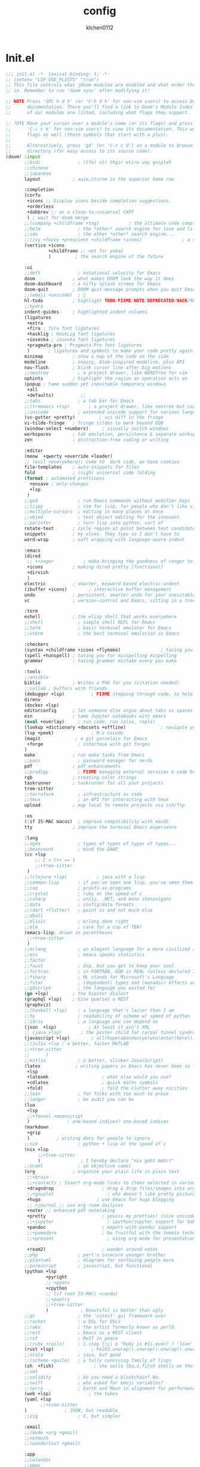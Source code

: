 #+TITLE: config
#+AUTHOR: klchen0112
#+EMAIL: klchen0112@gmail.com
#+startup: fold
* Init.el
#+begin_src emacs-lisp :tangle init.el
;;; init.el -*- lexical-binding: t; -*-
;; (setenv "LSP_USE_PLISTS" "true")
;; This file controls what jDoom modules are enabled and what order they load
;; in. Remember to run 'doom sync' after modifying it!

;; NOTE Press 'SPC h d h' (or 'C-h d h' for non-vim users) to access Doom's
;;      documentation. There you'll find a link to Doom's Module Index where all
;;      of our modules are listed, including what flags they support.

;; ?OTE Move your cursor over a module's name (or its flags) and press 'K' (or
;;      'C-c c k' for non-vim users) to view its documentation. This works on
;;      flags as well (those symbols that start with a plus).
;;
;;      Alternatively, press 'gd' (or 'C-c c d') on a module to browse its
;;      directory (for easy access to its source code).
(doom! :input
       ;;bidi              ; (tfel ot) thgir etirw uoy gnipleh
       ;;chinese
       ;;japanese
       layout            ; auie,ctsrnm is the superior home row

       :completion
       (corfu
        +icons ;; Display icons beside completion suggestions.
        +orderless
        +dabbrev ;; as a close-to-universal CAPF
        ) ; wait for doom merge
       ;;(company +childframe +tng)           ; the ultimate code completion backend
       ;;helm              ; the *other* search engine for love and life
       ;;ido               ; the other *other* search engine...
       ;;(ivy +fuzzy +prescient +childframe +icons)               ; a search engine for love and life
       (vertico +icons
                +childframe ;; not for yabai
                )         ; the search engine of the future

       :ui
       ;;deft              ; notational velocity for Emacs
       doom              ; what makes DOOM look the way it does
       doom-dashboard    ; a nifty splash screen for Emacs
       doom-quit         ; DOOM quit-message prompts when you quit Emacs
       ;;(emoji +unicode)  ; 🙂
       hl-todo           ; highlight TODO/FIXME/NOTE/DEPRECATED/HACK/REVIEW
       ;;hydra
       indent-guides     ; highlighted indent columns
       (ligatures
        +extra
        +fira ; fira font ligatures
        +hasklig ; HaskLig font ligatures
        +iosevka ; iosevka font ligatures
        +pragmata-pro ; Pragmata-Pro font ligatures
        )       ; ligatures and symbols to make your code pretty again
       minimap           ; show a map of the code on the side
       modeline          ; snazzy, Atom-inspired modeline, plus API
       nav-flash         ; blink cursor line after big motions
       ;;neotree           ; a project drawer, like NERDTree for vim
       ophints           ; highlight the region an operation acts on
       (popup ; tame sudden yet inevitable temporary windows
        +all
        +defaults)          ;;
       ;;tabs              ; a tab bar for Emacs
       ;;(treemacs +lsp)       ; a project drawer, like neotree but cooler
       ;;unicode           ; extended unicode support for various language
       (vc-gutter +pretty)         ; vcs diff in the fringe
       vi-tilde-fringe   ; fringe tildes to mark beyond EOB
       (window-select +numbers)     ; visually switch windows
       workspaces        ; tab emulation, persistence & separate workspaces
       zen               ; distraction-free coding or writing

       :editor
       (meow  +qwerty +override +leader)
       ;; (evil +everywhere); come to  dark side, we have cookies
       file-templates    ; auto-snippets for files
       fold              ; (nigh) universal code folding
       (format ; automated prettiness
         +onsave ; only-changes
         +lsp
        )
       ;;god               ; run Emacs commands without modifier keys
       ;;lispy             ; vim for lisp, for people who don't like vim
       ;;multiple-cursors  ; editing in many places at once
       ;;objed             ; text object editing for the innocent
       ;;parinfer          ; turn lisp into python, sort of
       rotate-text       ; cycle region at point between text candidates
       snippets          ; my elves. They type so I don't have to
       word-wrap         ; soft wrapping with language-aware indent

       :emacs
       (dired
        ;; +ranger           ; make bringing the goodness of ranger to dired
        +icons           ; making dired pretty [functional]
        +dirvish
        )
       electric          ; smarter, keyword-based electric-indent
       (ibuffer +icons)        ; interactive buffer management
       undo              ; persistent, smarter undo for your inevitable mistakes
       vc                ; version-control and Emacs, sitting in a tree

       :term
       eshell            ; the elisp shell that works everywhere
       ;;shell             ; simple shell REPL for Emacs
       ;;term              ; basic terminal emulator for Emacs
       ;;vterm             ; the best terminal emulation in Emacs

       :checkers
       (syntax +childframe +icons +flymake)               ; tasing you for every semicolon you forget
       (spell +hunspell) ; tasing you for misspelling mispelling
       grammar           ; tasing grammar mistake every you make

       :tools
       ;;ansible
       biblio            ; Writes a PhD for you (citation needed)
       ;;collab ; buffers with friends
       (debugger +lsp)          ; FIXME stepping through code, to help you add bugs
       direnv
       (docker +lsp)
       editorconfig      ; let someone else argue about tabs vs spaces
       ein               ; tame Jupyter notebooks with emacs
       (eval +overlay)     ; run code, run (also, repls)
       (lookup +dictionary +docsets +offline)             ; navigate your code and its documentation
       (lsp +peek)              ; M-x vscode
       (magit             ; a git porcelain for Emacs
        +forge             ; interface with git forges
       )
       make              ; run make tasks from Emacs
       ;;pass              ; password manager for nerds
       pdf               ; pdf enhancements
       ;;prodigy           ; FIXME managing external services & code builders
       rgb               ; creating color strings
       taskrunner        ; taskrunner for all your projects
       tree-sitter
       ;;terraform         ; infrastructure as code
       ;;tmux              ; an API for interacting with tmux
       upload            ; map local to remote projects via ssh/ftp

       :os
       (:if IS-MAC macos)  ; improve compatibility with macOS
       tty               ; improve the terminal Emacs experience

       :lang
       ;;agda              ; types of types of types of types...
       ;;beancount         ; mind the GAAP
       (cc +lsp
           ;; C > C++ == 1
           ;;+tree-sitter
        )
       ;;(clojure +lsp)           ; java with a lisp
       ;;common-lisp       ; if you've seen one lisp, you've seen them all
       ;;coq               ; proofs-as-programs
       ;;crystal           ; ruby at the speed of c
       ;;csharp            ; unity, .NET, and mono shenanigans
       ;;data              ; config/data formats
       ;;(dart +flutter)   ; paint ui and not much else
       ;;dhall
       ;;elixir            ; erlang done right
       ;;elm               ; care for a cup of TEA?
       (emacs-lisp; drown in parentheses
        ;;+tree-sitter
        )
       ;;erlang            ; an elegant language for a more civilized age
       ;;ess               ; emacs speaks statistics
       ;;factor
       ;;faust             ; dsp, but you get to keep your soul
       ;;fortran           ; in FORTRAN, GOD is REAL (unless declared INTEGER)
       ;;fsharp            ; ML stands for Microsoft's Language
       ;;fstar             ; (dependent) types and (monadic) effects and Z3
       ;;gdscript          ; the language you waited for
       (go +lsp)         ; the hipster dialect
       (graphql +lsp)    ; Give queries a REST
       (graphviz)
       ;;(haskell +lsp)    ; a language that's lazier than I am
       ;;hy                ; readability of scheme w/ speed of python
       ;;idris             ; a language you can depend on
       (json  +lsp)            ; At least it ain't XML
       ;; (java +lsp)       ; the poster child for carpal tunnel syndrome
       (javascript +lsp)        ; all(hope(abandon(ye(who(enter(here))))))
       ;;(julia +lsp ; a better, faster MATLAB
       ;;+tree-sitter
       ;;      )
       ;;kotlin            ; a better, slicker Java(Script)
       (latex             ; writing papers in Emacs has never been so fun
        +lsp
        +latexmk                    ; what else would you use?
        +cdlatex                    ; quick maths symbols
        +fold)                      ; fold the clutter away nicities
       ;;lean              ; for folks with too much to prove
       ;;ledger            ; be audit you can be
       (lua
        +lsp
        ;;+fennel +moonscript
        )              ; one-based indices? one-based indices
       (markdown
        +grip
        )          ; writing docs for people to ignore
       ;;nim               ; python + lisp at the speed of c
       (nix +lsp
            ;;+tree-sitter
            )               ; I hereby declare "nix geht mehr!"
       ;;ocaml             ; an objective camel
       (org              ; organize your plain life in plain text
        ;;+brain
        ;;+contacts ; Insert org-mode links to items selected in various Mac apps.
        +dragndrop                  ; drag & drop files/images into org buffers
        ;;+gnuplot                    ; who doesn't like pretty pictures
        +hugo                     ; use Emacs for hugo blogging
        ;; +journal ;; use org roam dailyies
        +noter ;; enhanced pdf notetaking
        +pretty                     ; yessss my pretties! (nice unicode symbols)
        ;;+jupyter                    ; ipython/jupyter support for babel
        +pandoc                     ; export-with-pandoc support
        ;;+pomodoro                 ; be fruitful with the tomato technique
        ;;+present                    ; using org-mode for presentations

        +roam2)                     ; wander around notes
       ;;php               ; perl's insecure younger brother
       ;;plantuml          ; diagrams for confusing people more
       ;;purescript        ; javascript, but functional
       (python +lsp
               +pyright
               ;; +pyenv
               +cpython
               ;; (if (not IS-MAC) +conda)
               ;;+poetry
               ;;+tree-sitter
               )            ; beautiful is better than ugly
       ;;qt                ; the 'cutest' gui framework ever
       ;;racket            ; a DSL for DSLs
       ;;raku              ; the artist formerly known as perl6
       ;;rest              ; Emacs as a REST client
       ;;rst               ; ReST in peace
       ;;(ruby +rails)     ; 1.step {|i| p "Ruby is #{i.even? ? 'love' : 'life'}"}
       (rust +lsp)              ; Fe2O3.unwrap().unwrap().unwrap().unwrap()
       ;;scala             ; java, but good
       ;;(scheme +guile)   ; a fully conniving family of lisps
       (sh  +fish)               ; she sells {ba,z,fi}sh shells on the C xor
       ;;sml
       ;;solidity          ; do you need a blockchain? No.
       ;;swift             ; who asked for emoji variables?
       ;;terra             ; Earth and Moon in alignment for performance.
       (web +lsp)              ; the tubes
       (yaml +lsp
             ;;+tree-sitter
       )              ; JSON, but readable
       ;;zig               ; C, but simpler

       :email
       ;;(mu4e +org +gmail)
       ;;notmuch
       ;;(wanderlust +gmail)

       :app
       ;;calendar
       ;;emms
       ;;everywhere           ; *leave* Emacs!? You must be joking
       ;;irc               ; how neckbeards socialize
       (rss +org)        ; emacs as an RSS reader
       ;;twitter           ; twitter client https://twitter.com/vnought

       :config
       literate
       (default +bindings +smartparens))
#+end_src

#+RESULTS:

* packages.el

#+begin_src emacs-lisp :tangle packages.el
;; -*- no-byte-compile: t; -*-
;;; $DOOMDIR/packages.el
#+end_src
* config.el
#+begin_src emacs-lisp :tangle config.el
;;; $DOOMDIR/config.el -*- lexical-binding: t; -*-

;; Place your private configuration here! Remember, you do not need to run 'doom
;; sync' after modifying this file!
#+end_src
* Basic setting
** Simple Settings

#+begin_src emacs-lisp :tangle config.el
;; Some functionality uses this to identify you, e.g. GPG configuration, email
;; clients, file templates and snipets. It is optional.
(setq user-full-name "klchen0112"
      user-mail-address "klchen0112@gmail.com")

(setq delete-by-moving-to-trash t                      ; Delete files to trash
      window-combination-resize t                      ; take new window space from all other windows (not just current)
      x-stretch-cursor t)                              ; Stretch cursor to the glyph width

;; Simple Settings
(setq dired-dwim-target t
      history-length 1000
      create-lockfiles nil
      delete-by-moving-to-trash t                      ; Delete files to trash
      window-combination-resize t                      ; take new window space from all other windows (not just current)
      x-stretch-cursor t                              ; Stretch cursor to the glyph width
      )

(setq undo-limit 80000000                         ; Raise undo-limit to 80Mb
      auto-save-default t                         ; Nobody likes to loose work, I certainly don't
      truncate-string-ellipsis "…"                ; Unicode ellispis are nicer than "...", and also save /precious/ space
      password-cache-expiry nil                   ; I can trust my computers ... can't I?
      ;; scroll-preserve-screen-position 'always     ; Don't have `point' jump around
      scroll-preserve-screen-position 'always     ; Don't have `point' jump around
      word-wrap-by-category t                     ; Different languages live together happily
      scroll-margin 2)                            ; It's nice to maintain a little margin
(setq which-key-idle-delay 0.3) ;; I need the help, I really do

;; Drag text from emacs to other apps
(setq mouse-drag-and-drop-region-cross-program t
      mouse-drag-and-drop-region t)

(pixel-scroll-mode)
(pixel-scroll-precision-mode 1)

(setq org-directory "~/org"
      org-roam-directory "~/org"
      org-roam-file-extensions '("org"))
#+end_src

** exec path
#+begin_src emacs-lisp :tangle packages.el
(package! exec-path-from-shell)
#+end_src

#+begin_src emacs-lisp :tangle config.el
(use-package! exec-path-from-shell
  :config
  (setq exec-path-from-shell-check-startup-files nil)
  (exec-path-from-shell-initialize)
)
(setq shell-file-name (executable-find "bash"))

(setq-default explicit-shell-file-name (executable-find "fish"))
#+end_src

** Global mode


#+begin_src emacs-lisp :tangle config.el
;; (display-time-mode 1)                             ; Enable time in the mode-line

(global-subword-mode 1)                           ; Iterate through CamelCase words
(global-visual-line-mode 1)                       ; Wrap lines at window edge, not at 80th character: my screen is wide enough!

(scroll-bar-mode 1)
;;(+global-word-wrap-mode +1)



#+end_src
* start benchmark

#+begin_src emacs-lisp :tangle packages.el
;;(package! benchmark-init)
#+end_src
#+begin_src emacs-lisp :tangle init.el
;;(when init-file-debug
;;  (require 'benchmark-init)
;;  (add-hook 'doom-first-input-hook #'benchmark-init/deactivate))
#+end_src



* UI settings
** frame

#+begin_src emacs-lisp :tangle packages.el

#+end_src

#+begin_src emacs-lisp :tangle config.el
;; Framing Size
;; start the initial frame maximized
;; (add-hook 'window-setup-hook #'toggle-frame-maximized)
;;(add-hook 'window-setup-hook #'toggle-frame-fullscreen)

;; no title bar
(add-to-list 'default-frame-alist '(undecorated . t))
(add-to-list 'default-frame-alist '(drag-internal-border . 1))
(add-to-list 'default-frame-alist '(internal-border-width . 5))
;; no round corners
;; (add-to-list 'default-frame-alist '(undecorated-round . t))
#+end_src
** font
*** font config

#+begin_src emacs-lisp :tangle config.el
;; Doom exposes five (optional) variables for controlling fonts in Doom:
;;
;; - `doom-font' -- the primary font to use
;; - `doom-variable-pitch-font' -- a non-monospace font (where applicable)
;; - `doom-big-font' -- used for `doom-big-font-mode'; use this for
;;   presentations or streaming.
;; - `doom-unicode-font' -- for unicode glyphs
;; - `doom-serif-font' -- for the `fixed-pitch-serif' face
;;
;; See 'C-h v doom-font' for documentaion and more examples of what they
;; accept. For example:


;; If you or Emacs can't find your font, use 'M-x describe-font' to look them
;; up, `M-x eval-region' to execute elisp code, and 'M-x doom/reload-font' to
;; refresh your font settings. If Emacs still can't find your font, it likely
;; wasn't installed correctly. Font issues are rarely Doom issues!
;; DON'T use (`font-family-list'), it's unreliable on Linux
;; org mode table

;;(setq doom-font (font-spec :family "SF Mono"   :size 14)
;;      doom-variable-pitch-font (font-spec :family "TsangerJinKai02" :size 14)
;;      doom-symbol-font (font-spec :family "Symbola" :size 14)
;;      doom-serif-font (font-spec :family "IBM Plex Serif"  :size 17)
;;      )

(setq use-default-font-for-symbols nil)

(cond
  ((or IS-MAC IS-LINUX)
    (setq doom-font (if IS-MAC (font-spec :family "SF Mono"  :size 16) (font-spec :family "Iosevka" :size 16))
          ;; doom-big-font (font-spec :family "Iosevka"  :size 28)
          doom-variable-pitch-font (font-spec :family "CMU Typewriter Text"  :size 18)
          ;;doom-unicode-font (font-spec :family "FZSongKeBenXiuKai-R-GBK" :weight 'light :slant 'italic :size 21)
          doom-serif-font (font-spec :family "IBM Plex Serif"  :size 18))
    (add-hook!  'after-setting-font-hook
          ;; Emoji: 😄, 🤦, 🏴󠁧󠁢󠁳󠁣󠁴
          (set-fontset-font t 'symbol   (font-spec :family "Apple Color Emoji"  ))
          (set-fontset-font t 'symbol   (font-spec :family "Symbola"            ))
          (set-fontset-font t 'symbol   (font-spec :family "Noto Color Emoji"   ))
          (set-fontset-font t 'symbol   (font-spec :family "Liberation Mono"    ))
          (set-fontset-font t 'symbol   (font-spec :family "Noto Sans Symbols2" ))
          (set-fontset-font t 'symbol   (font-spec :family "Segoe UI Emoji"     ))
          (set-fontset-font t 'symbol   (font-spec :family "FreeSerif"          ))
          (set-fontset-font t 'symbol   (font-spec :family "Twitter Color Emoji"))
          ;; East Asia: 你好, 早晨, こんにちは, 안녕하세요
          (set-fontset-font t 'han      (font-spec :family "TsangerJinKai02"   ))
          (set-fontset-font t 'kana     (font-spec :family "TsangerJinKai02"   ))
          (set-fontset-font t 'hangul   (font-spec :family "TsangerJinKai02"   ))
          (set-fontset-font t 'cjk-misc (font-spec :family "Noto Serif CJK SC" ))
          ;; Cyrillic: Привет, Здравствуйте, Здраво, Здравейте
          (set-fontset-font t 'cyrillic (font-spec :family "Noto Serif"         ))
  ))
  ((IS-WINDOWS)
    (setq doom-font (font-spec :family "Cascadia Code"  :size 23)
        doom-big-font (font-spec :family "Cascadia Code"  :size 25)
        doom-variable-pitch-font (font-spec :family "Cascadia Code" :size 23)
        doom-unicode-font (font-spec :family "霞鹜文楷等宽" :weight 'light :size 23)
        doom-serif-font (font-spec :family "Cascadia Code"  :size 23)))
)

#+end_src
** theme

#+begin_src emacs-lisp :tangle packages.el
#+end_src

#+begin_src emacs-lisp :tangle config.el
;; There are two ways to load a theme. Both assume the theme is installed and
;; available. You can either set `doom-theme' or manually load a theme with the
;; `load-theme' function. This is the default:

(use-package! doom-themes
  :config
  ;;Global settings (defaults)
  (setq doom-themes-enable-bold t    ; if nil, bold is universally disabled
        doom-themes-enable-italic t ; if nil, italics is universally disabled
        doom-themes-padded-modeline t
        doom-themes-treemacs-enable-variable-pitch nil)
  ;;(doom-themes-treemacs-config)
  (doom-themes-org-config))

;; There are two ways to load a theme. Both assume the theme is installed and
;; available. You can either set `doom-theme' or manually load a theme with the
;; `load-theme' function. This is the default:
;; (setq doom-theme 'doom-one)
;; (setq doom-theme 'doom-dracula)
;; (setq doom-theme 'doom-solarized-light)
(setq doom-themes-dark '(doom-dracula doom-vibrant doom-city-lights doom-moonlight doom-horizon
                         doom-one doom-solarized-dark doom-palenight doom-spacegrey
                         doom-old-hope doom-oceanic-next doom-monokai-pro doom-material doom-henna
                         doom-ephemeral doom-zenburn doom-peacock doom-1337 doom-rose-pine doom-rose-pine-moon ))

(setq doom-themes-light '(doom-one-light doom-solarized-light  doom-opera-light doom-rose-pine-dawn))

(defun random-choice (items)
  "Random choice a list"
  (let* ((size (length items))
         (index (random size)))
    (nth index items)))

(defun my/apply-theme (appearance)
  "Load theme, taking current system APPEARANCE into consideration."
  (mapc #'disable-theme custom-enabled-themes)
  (pcase appearance
    ('light (load-theme (random-choice doom-themes-light) t))
    ('dark  (load-theme (random-choice doom-themes-dark) t))
    ))



(after! doom-themes
  (if IS-MAC (add-hook 'ns-system-appearance-change-functions #'my/apply-theme)
    (setq doom-theme 'doom-nano-light)))

;; This determines the style of line numbers in effect. If set to `nil', line
;; numbers are disabled. For relative line numbers, set this to `relative'.

(setq display-line-numbers-type 'relative)

#+end_src
** dashboard

#+begin_src emacs-lisp :tangle config.el
;; this code from https://randomgeekery.org/config/emacs/doom/

#+end_src
** global mode

#+begin_src emacs-lisp :tangle config.el
(setq menu-bar-mode t)
#+end_src
** alpha
#+begin_src emacs-lisp :tangle packages.el
(package! transwin)
#+end_src
#+begin_src emacs-lisp :tangle config.el
(use-package! transwin
  :config
  (setq transwin--current-alpha 80)
  (setq transwin-delta-alpha 5)
  (setq transwin-parameter-alpha 'alpha-background)
)
#+end_src
* Editor
** 分词
#+begin_src emacs-lisp :tangle packages.el
(if IS-MAC
  (package! emt :recipe (:host github :repo "roife/emt" :files ("*.el" "module/*" "module")) :pin "b7f46fae280dba3269e9110f3cb61d2dd4fa67cc")
)
#+end_src

#+begin_src emacs-lisp :tangle config.el
(if IS-MAC
    ((use-package! emt
       :config
       (setq emt-lib-path (concat doom-data-dir "EMT/libEMT.dylib"))
       )
     (add-hook 'after-init-hook #'emt-mode))
  )
#+end_src
** save

#+begin_src emacs-lisp :tangle config.el
(setq auto-save-default t)
#+end_src
** Directory/File

#+begin_src emacs-lisp :tangle packages.el
(package! dired-preview)
#+end_src


#+begin_src emacs-lisp :tangle config.el

(use-package! dired-preview
  :defer t
  :after dired
  :config
  ;; Default values for demo purposes
  (setq dired-preview-delay 0.7)
  (setq dired-preview-max-size (expt 2 20))
  (setq dired-preview-ignored-extensions-regexp
        (concat "\\."
                "\\(mkv\\|webm\\|mp4\\|mp3\\|ogg\\|m4a"
                "\\|gz\\|zst\\|tar\\|xz\\|rar\\|zip"
                "\\|iso\\|epub\\|pdf\\)"))

  ;; Enable `dired-preview-mode' in a given Dired buffer or do it
  ;; globally:
  (dired-preview-global-mode 1))
#+end_src
** 自动在中英文间添加空格
#+begin_src emacs-lisp :tangle packages.el
;; (package! pangu-spacing)
#+end_src

#+begin_src emacs-lisp :tangle no
;; (use-package! pangu-spacing
 ;; :config
 ;; (setq pangu-spacing-real-insert-separtor t)
;; )
#+end_src
** Tree siter
#+begin_src emacs-lisp tangle: packages.el
;; (package! treesit-auto
;;   :recipe (:host github
;;            :repo "renzmann/treesit-auto"
;;            :files ("*.el" "dist")
;;            :build (:not autoloads)
;;            :build (:not compile))
;;   :pin "016bd286a1ba4628f833a626f8b9d497882ecdf3")
;;(package! treesit-fold
;;  :recipe (:host github
;;           :repo "emacs-tree-sitter/treesit-fold"
;;           ))
#+end_src

#+begin_src emacs-lisp :tangle config.el
;; (use-package! treesit-auto
;;     :custom
;;   (treesit-auto-install 'prompt)
;;   :config
;;   (treesit-auto-add-to-auto-mode-alist 'all)
;;   (global-treesit-auto-mode)
;; )
;;(use-package! treesit-fold)
#+end_src
* Biblio
** init biblio

#+begin_src emacs-lisp :tangle config.el
(setq my/bib (concat "~/org/" "academic.bib"))
(setq my/notes (concat "~/org/" "references"))
(setq my/library-files "~/Documents/org-pdfs")
#+end_src

** citar
citar need vertico

#+begin_src emacs-lisp :tangle config.el
(use-package! citar
  :defer t
  :after org
  :config
  (setq citar-bibliography my/bib
        citar-notes-paths '("~/org/references/")
        )

  (setq
   org-cite-insert-processor 'citar
   org-cite-follow-processor 'citar
   org-cite-activate-processor 'citar

   citar-default-action 'citar-open-notes

   citar-at-point-function 'citar-dwim

   citar-file-note-org-include '(org-id org-roam-ref))
  (setq citar-templates
        '((main . "${author editor:30}     ${date year issued:4}     ${title:55}")
          (suffix . "  ${tags keywords:40}")
          (preview . "${author editor} ${title}, ${journal publisher container-title collection-title booktitle} ${volume} (${year issued date}).\n")
          (note .
                "${title}\n#+filetags: :references:
- bibliography ::
- tags :: ${tags}
- keywords :: ${keywords}
- previous work :: \n* Notes
:PROPERTIES:
:Custom_ID: ${=key=}
:URL: ${url}
:AUTHOR: ${author}
:NOTER_DOCUMENT: ${file}
:NOTER_PAGE:
:NOANKI: t
:END:"
                ))))

(use-package! citar-embark
  :config (citar-embark-mode)
)
#+end_src
** org roam bibtex

#+begin_src emacs-lisp :tangle packages.el
;; interact with org-roam and bibtex
(package! org-roam-bibtex)
#+end_src


#+begin_src emacs-lisp :tangle config.el
;; Org-Roam-Bibtex
(use-package! org-roam-bibtex
  :defer t
  :after org-roam
  :custom
  (orb-note-actions-interface 'default)
  :config
  (setq
  orb-preformat-keywords
  '("citekey" "title" "url" "file" "author-or-editor" "keywords")
  orb-insert-link-description 'title
  orb-roam-ref-format 'org-cite ;; using org ref version3
  orb-process-file-keyword t
  orb-attached-file-extensions '("pdf")
  org-cite-insert-processor 'citar
  org-cite-follow-processor 'citar
  org-cite-activate-processor 'citar
  citar-at-point-function 'embark-act
  citar-file-note-org-include '(org-id org-roam-ref)
  orb-insert-generic-candidates-format '("title" "author-or-editor" "keyword"))
  (add-to-list 'org-roam-capture-templates
              ;; bibliography note template
              '("r" "bibliography reference" plain
                (file  "~/org/templates/orb_template.org")
                :if-new
                (file+head "references/${citekey}.org" "#+title: ${title}\n#+filetags: :references:\n")
                :unnarrowed t))
  (add-to-list 'org-roam-capture-templates
              '("s" "short bibliography reference (no id)"
                entry "* ${title} [cite:@%^{citekey}]\n%?"
                :target (node "b93ffb0a-9383-4255-80ed-1142639fa458")
                :unnarrowed t
                :empty-lines-before 1
                :prepend t))
  )


#+end_src
* org mode
** async preview
#+begin_src emacs-lisp :tangle packages.el
;; (package! org :recipe
;;   (:host nil :repo "https://git.tecosaur.net/mirrors/org-mode.git" :remote "mirror" :fork
;;          (:host nil :repo "https://git.tecosaur.net/tec/org-mode.git" :branch "dev" :remote "tecosaur")
;;          :files
;;          (:defaults "etc")
;;          :build t :pre-build
;;          (with-temp-file "org-version.el"
;;            (require 'lisp-mnt)
;;            (let
;;                ((version
;;                  (with-temp-buffer
;;                    (insert-file-contents "lisp/org.el")
;;                    (lm-header "version")))
;;                 (git-version
;;                  (string-trim
;;                   (with-temp-buffer
;;                     (call-process "git" nil t nil "rev-parse" "--short" "HEAD")
;;                     (buffer-string)))))
;;              (insert
;;               (format "(defun org-release () \"The release version of Org.\" %S)\n" version)
;;               (format "(defun org-git-version () \"The truncate git commit hash of Org mode.\" %S)\n" git-version)
;;               "(provide 'org-version)\n"))))
;;   :pin nil)

;; (unpin! org)

#+end_src

#+begin_src emacs-lisp :tangle no
(use-package! org-latex-preview
  :after org
  :config
  (org-latex-preview-auto-mode)
  ;; Increase preview width
  (plist-put org-latex-preview-appearance-options
             :page-width 0.8)

  ;; Use dvisvgm to generate previews
  ;; You don't need this, it's the default:
  (setq org-latex-preview-process-default 'dvisvgm)

  ;; Turn on auto-mode, it's built into Org and much faster/more featured than
  ;; org-fragtog. (Remember to turn off/uninstall org-fragtog.)

  ;; Block C-n, C-p etc from opening up previews when using auto-mode
  (setq org-latex-preview-auto-ignored-commands '(next-line previous-line mwheel-scroll scroll-up-command scroll-down-command))

  ;; Enable consistent equation numbering
  (setq org-latex-preview-numbered t)

  ;; Bonus: Turn on live previews.  This shows you a live preview of a LaTeX
  ;; fragment and updates the preview in real-time as you edit it.
  ;; To preview only environments, set it to '(block edit-special) instead
  (setq org-latex-preview-live t)

  ;; More immediate live-previews -- the default delay is 1 second
  (setq org-latex-preview-live-debounce 0.25))
#+end_src
** 设置 org 常用设置

#+begin_src emacs-lisp :tangle config.el
;; If you use `org' and don't want your org files in the default location below,
;; change `org-directory'. It must be set before org loads!

(use-package! org
  :config
  (setq org-directory "~/org/")
  ;; pretty org files
  (setq org-auto-align-tags nil
        org-tags-column 0
        org-catch-invisible-edits 'show-and-error

        ;; Org styling, hide markup etc.
        org-hide-emphasis-markers t
        org-pretty-entities t

        )
  (setq org-ellipsis "...")
  (setq  org-adapt-indentation nil)
  (setq  org-hidden-keywords nil)
  (setq  org-hide-emphasis-markers t)
  (setq  org-hide-leading-stars nil)
  (setq  org-image-actual-width '(300))
  (setq  org-imenu-depth 1)
  (setq  org-pretty-entities t)
  (setq  org-startup-folded t)
  (setq org-startup-with-inline-images t)
  (setq org-hide-leading-stars t)
  (setq org-use-property-inheritance t)              ; it's convenient to have properties inherited
  (setq org-log-done 'time             )             ; having the time a item is done sounds convenient
  (setq org-export-in-background t)                  ; run export processes in external emacs process
  (setq org-catch-invisible-edits 'smart)            ; try not to accidently do weird stuff in invisible regions
  (setq org-export-with-sub-superscripts '{})        ; don't treat lone _ / ^ as sub/superscripts, require _{} / ^{}
  (setq org-special-ctrl-a/e t
        org-hide-leading-stars t) ;; When t, C-a will bring back the cursor to the beginning of the headline text, i.e. after the stars and after a possible TODO keyword.
  (setq org-src-tab-acts-natively t) ;; source block 缩进
  :custom-face
  (org-level-1 ((t (:height 1.15))))
  (org-level-2 ((t (:height 1.13))))
  (org-level-3 ((t (:height 1.11))))
  (org-level-4 ((t (:height 1.09))))
  (org-level-5 ((t (:height 1.07))))
  (org-level-6 ((t (:height 1.05))))
  (org-level-7 ((t (:height 1.03))))
  (org-level-8 ((t (:height 1.01))))
  (org-todo ((t (:inherit 'fixed-pitch))))
  (org-done ((t (:inherit 'fixed-pitch))))
  (org-ellipsis ((t (:inherit 'fixed-pitch))))
  (org-property-value ((t (:inherit 'fixed-pitch))))
  (org-special-keyword ((t (:inherit 'fixed-pitch))))
  )

#+end_src

** org-download
#+begin_src emacs-lisp :tangle config.el
;; config org download
(use-package! org-download
  :after org
  :defer t
  :config
  (setq org-download-method 'directory)
  (setq org-download-image-dir "~/Library/Mobile Documents/com~apple~CloudDocs/Documents/org-attach")
  (setq org-download-heading-lvl 'nil)
)
#+end_src
** org-agenda


#+begin_src emacs-lisp :tangle config.el
(use-package! org-agenda
  :after org
  :config

  (setq org-agenda-files '("~/org/pages/TODO.org"))
  ;; 时间前导0
  (setq org-agenda-time-leading-zero t)
  ;; 默认显示区间
  (setq org-agenda-span 7)
  ;; agenda view 默认从周一开始显示
  (setq org-agenda-start-on-weekday 1)
   ;; Agenda styling
   (setq org-agenda-tags-column 0
   org-agenda-block-separator ?─
   org-agenda-time-grid
   '((daily today require-timed)
     (800 1000 1200 1400 1600 1800 2000)
     " ┄┄┄┄┄ " "┄┄┄┄┄┄┄┄┄┄┄┄┄┄┄")
   org-agenda-current-time-string
   "⭠ now ─────────────────────────────────────────────────")
)
#+end_src
** org hugo

#+begin_src elisp :tangle config.el
(use-package! ox-hugo
  :after org
  :defer t
  :config
  (setq org-hugo-default-static-subdirectory-for-externals "img")
)
#+end_src
** org modern
#+begin_src emacs-lisp :tangle config.el
(use-package! org-modern
  :config
  (setq )

)
#+end_src
** org mermaid
#+begin_src emacs-lisp :tangle packages.el
(package! ob-mermaid)
#+end_src

#+begin_src emacs-lisp :tangle config.el
(setq ob-mermaid-cli-path (concat "/etc/profiles/per-user/" username "/bin/mmdc"))
(org-babel-do-load-languages
 'org-babel-load-languages
 '((mermaid . t)))
#+end_src

* org-roam

** org-roam settings

1. 设置org-roam templates 可以与 org-capture 混合使用
2. 自动创建笔记的创建时间和修改时间
3. 跨文件的引用，能够实现笔记的一处修改，处处修改
   - 实现效果不太好


#+begin_src emacs-lisp :tangle config.el


(use-package! org-roam
  :after org
  :commands (org-roam-buffer
             org-roam-setup
             org-roam-capture
             org-roam-node-find)
  ;;:bind (("C-c n r a" . org-id-get-create)
  ;;       ("C-c n r l" . org-roam-buffer-toggle)
  ;;       ("C-c n r f" . org-roam-node-find)
  ;;       ("C-c n r g" . org-roam-graph)
  ;;       ("C-c n r i" . org-roam-node-insert)
  ;;       ("C-c n r c" . org-roam-capture)
  ;;       ("C-c n r r" . org-roam-ref-find)
  ;;       ("C-c n r R" . org-roam-ref-add)
  ;;       ("C-c n r s" . org-roam-db-sync)
  ;;       ("C-c n r e" . org-roam-to-hugo-md)
  ;;       ;; Dailies
  ;;       ("C-c n r j" . org-roam-dailies-capture-today))
  :config
  (unless (file-exists-p org-roam-directory) (make-directory org-roam-directory t))
  (unless (file-exists-p org-roam-directory) (make-directory org-roam-dailies-directory t))
  ;; 自动创建org roam 文件夹
  (setq org-id-link-to-org-use-id t)
  (setq org-roam-completion-everywhere t)
  (setq org-roam-capture-templates
        '(("d" "default" plain "%?"
           :target
           (file+head "pages/${slug}.org" "#+title: ${title}\n- tags :: \n")
           :unnarrowed t)))
  (setq org-roam-dailies-capture-templates
        '(
          ("t" "tasks" entry "* TODO %?"
           :if-new (file+head+olp "%<%Y-%m-%d>.org" "#+title: %<%Y/%m/%d>\n#+filetags: :journal:\n" ("TODO Tasks :task:")))
          ("n" "notes" entry "* %?"
           :if-new (file+head+olp "%<%Y-%m-%d>.org" "#+title: %<%Y/%m/%d>\n#+filetags: :journal:\n" ("Notes :note:")))
          )
        )

  (setq org-roam-mode-sections
        (list #'org-roam-backlinks-section
              #'org-roam-reflinks-section
              #'org-roam-unlinked-references-section)
        )
  )


(use-package! org-roam-ui
  :after org-roam
  ;;         normally we'd recommend hooking orui after org-roam, but since org-roam does not have
  ;;         a hookable mode anymore, you're advised to pick something yourself
  ;;         if you don't care about startup time, use
  :commands org-roam-ui-open
  :config
  (setq org-roam-ui-sync-theme t
        org-roam-ui-follow t
        org-roam-ui-update-on-save t
        org-roam-ui-open-on-start nil))
#+end_src

** org roam timestamps

自动记录包含 org-id 的节点的修改时间
#+begin_src emacs-lisp :tangle packages.el
(package! org-roam-timestamps)
#+end_src

#+begin_src emacs-lisp :tangle config.el
;;自动创建笔记的创建时间和修改时间
(use-package! org-roam-timestamps
  :after org-roam
  :defer t
  :config
  (org-roam-timestamps-mode)
  (setq org-roam-timestamps-parent-file t))

#+end_src
** org transculsion

#+begin_src emacs-lisp :tangle packages.el
(package! org-transclusion)
#+end_src

#+begin_src emacs-lisp :tangle config.el
;;跨文件的引用，能够实现笔记的一处修改，处处修改。
(use-package! org-transclusion
  :after org-roam
  :defer t
  :commands org-transclusion-mode
  :init
  (map!
   :map global-map "<f12>" #'org-transclusion-add
   :leader
   :prefix "n"
   :desc "Org Transclusion Mode" "t" #'org-transclusion-mode))
#+end_src
** org-roam-enhance

1. use vulpea for auto add tag roam-agenda and add TODO file to org-todo
2. use org-transclusion for insert block for org
#+begin_src emacs-lisp :tangle packages.el
(package! vulpea)
(package! consult-org-roam)
(package! org-super-agenda)
;;TODO
;;(package! nursery
;;     :recipe (:host github :repo "chrisbarrett/nursery"))

#+end_src


#+begin_src emacs-lisp :tangle config.el
;; this code from https://github.com/brianmcgillion/doomd/blob/master/config.org
(use-package! vulpea
  :after org-roam
  :hook (org-roam-db-autosync-mode . vulpea-db-autosync-enable)
  :commands (bmg/vulpea-agenda-files-update bmg/vulpea-project-update-tag)
  :init
  (add-hook 'find-file-hook #'bmg/vulpea-project-update-tag)
  (add-hook 'before-save-hook #'bmg/vulpea-project-update-tag)
  (advice-add 'org-agenda :before #'bmg/vulpea-agenda-files-update)
  :config
  (defun bmg/vulpea-project-p ()
    "Return non-nil if current buffer has any todo entry.
TODO entries marked as done are ignored, meaning the this
function returns nil if current buffer contains only completed
tasks."
    (seq-find                                 ; (3)
     (lambda (type)
     (eq type 'todo))
     (org-element-map                         ; (2)
       (org-element-parse-buffer 'headline) ; (1)
       'headline
     (lambda (h)
       (org-element-property :todo-type h)))))

  (defun bmg/vulpea-project-update-tag ()
    "Update PROJECT tag in the current buffer."
    (when (and (not (active-minibuffer-window))
               (bmg/vulpea-buffer-p))
      (save-excursion
        (goto-char (point-min))
        (let* ((tags (vulpea-buffer-tags-get))
               (original-tags tags))
          (if (bmg/vulpea-project-p)
              (setq tags (cons "org-roam-agenda" tags))
            (setq tags (remove "org-roam-agenda" tags)))

          ;; cleanup duplicates
          (setq tags (seq-uniq tags))

          ;; update tags if changed
          (when (or (seq-difference tags original-tags)
                    (seq-difference original-tags tags))
            (apply #'vulpea-buffer-tags-set tags))))))

  (defun bmg/vulpea-buffer-p ()
    "Return non-nil if the currently visited buffer is a note."
    (and buffer-file-name
         (string-prefix-p
          (expand-file-name (file-name-as-directory org-roam-directory))
          (file-name-directory buffer-file-name))))

  (defun bmg/vulpea-project-files ()
    "Return a list of note files containing \='project\=' tag." ;
    (seq-uniq
     (seq-map
      #'car
      (org-roam-db-query
       [:select [nodes:file]
        :from tags
        :left-join nodes
        :on (= tags:node-id nodes:id)
        :where (like tag (quote "%\"org-roam-agenda\"%"))]))))

  (defun bmg/vulpea-agenda-files-update (&rest _)
    "Update the value of `org-agenda-files'."
    (setq org-agenda-files (bmg/vulpea-project-files)))

  (defun bmg/vulpea-agenda-category (&optional len)
    "Get category of item at point for agenda.

Category is defined by one of the following items:

- CATEGORY property
- TITLE keyword
- TITLE property
- filename without directory and extension

When LEN is a number, resulting string is padded right with
spaces and then truncated with ... on the right if result is
longer than LEN.

Usage example:

  (setq org-agenda-prefix-format
        \='((agenda . \" %(vulpea-agenda-category) %?-12t %12s\")))

Refer to \=`org-agenda-prefix-format\=' for more information."
    (let* ((file-name (when buffer-file-name
                        (file-name-sans-extension
                         (file-name-nondirectory buffer-file-name))))
           (title (vulpea-buffer-prop-get "title"))
           (category (org-get-category))
           (result
            (or (if (and
                     title
                     (string-equal category file-name))
                    title
                  category)
                "")))
      (if (numberp len)
          (s-truncate len (s-pad-right len " " result))
        result)))
  )
(use-package! org-super-agenda
  :after org
  :init
  (setq org-agenda-prefix-format
        '((agenda . " %i %(bmg/vulpea-agenda-category 12)%?-12t% s")
          (todo . " %i %(bmg/vulpea-agenda-category 12) ")
          (tags . " %i %(bmg/vulpea-agenda-category 12) ")
          (search . " %i %(bmg/vaulpea-agenda-category 12) ")))
  (setq org-agenda-time-grid '((daily today require-timed)
                               (800 1200 1600 2000)
                               "......"
                               "----------------")
        org-agenda-skip-scheduled-if-done t
        org-agenda-skip-deadline-if-done t
        org-agenda-include-deadlines t
        org-agenda-include-diary nil
        org-agenda-block-separator nil
        org-agenda-compact-blocks t
        org-agenda-start-with-log-mode t
        org-agenda-start-day nil) ;; i.e. today
  )



;;(use-package! org-roam-review
;; :commands (org-roam-review
;;            org-roam-review-list-by-maturity
;;            org-roam-review-list-recently-added)

;; ;; Optional - tag all newly-created notes as seedlings.
;; :hook (org-roam-capture-new-node . org-roam-review-set-seedling)

;; ;; Optional - keybindings for applying Evergreen note properties.
;; :general
;; (:keymaps 'org-mode-map
;; "C-c r r" '(org-roam-review-accept :wk "accept")
;; "C-c r u" '(org-roam-review-bury :wk "bury")
;; "C-c r x" '(org-roam-review-set-excluded :wk "set excluded")
;; "C-c r b" '(org-roam-review-set-budding :wk "set budding")
;; "C-c r s" '(org-roam-review-set-seedling :wk "set seedling")
;; "C-c r e" '(org-roam-review-set-evergreen :wk "set evergreen"))

;; ;; Optional - bindings for evil-mode compatability.
;; :general
;; (:states '(normal) :keymaps 'org-roam-review-mode-map
;; "TAB" 'magit-section-cycle
;; "g r" 'org-roam-review-refresh)
;;)
(use-package! consult-org-roam
  :after org-roam
  :init
  (consult-org-roam-mode 1)
  :custom
  ;; Use `ripgrep' for searching with `consult-org-roam-search'
  (consult-org-roam-grep-func #'consult-ripgrep)
  ;; Configure a custom narrow key for `consult-buffer'
  (consult-org-roam-buffer-narrow-key ?r)
  ;; Display org-roam buffers right after non-org-roam buffers
  ;; in consult-buffer (and not down at the bottom)
  (consult-org-roam-buffer-after-buffers t)
  :config
  ;; Eventually suppress previewing for certain functions
  (consult-customize
   consult-org-roam-forward-links
   :preview-key (kbd "M-."))
  ;;:bind
  ;; Define some convenient keybindings as an addition
  ;;("C-c n e" . consult-org-roam-file-find)
  ;;("C-c n b" . consult-org-roam-backlinks)
  ;;("C-c n l" . consult-org-roam-forward-links)
  ;;("C-c n r" . consult-org-roam-search)
  )




;;(use-package org-roam-review
;;  :commands (org-roam-review
;;             org-roam-review-list-by-maturity
;;             org-roam-review-list-recently-added)
;;
;;  ;; ;; Optional - tag all newly-created notes as seedlings.
;;  ;; :hook (org-roam-capture-new-node . org-roam-review-set-seedling)
;;
;;  ;; ;; Optional - keybindings for applying Evergreen note properties.
;;  ;; :general
;;  ;; (:keymaps 'org-mode-map
;;  ;; "C-c r r" '(org-roam-review-accept :wk "accept")
;;  ;; "C-c r u" '(org-roam-review-bury :wk "bury")
;;  ;; "C-c r x" '(org-roam-review-set-excluded :wk "set excluded")
;;  ;; "C-c r b" '(org-roam-review-set-budding :wk "set budding")
;;  ;; "C-c r s" '(org-roam-review-set-seedling :wk "set seedling")
;;  ;; "C-c r e" '(org-roam-review-set-evergreen :wk "set evergreen"))
;;
;;  ;; ;; Optional - bindings for evil-mode compatability.
;;  ;; :general
;;  ;; (:states '(normal) :keymaps 'org-roam-review-mode-map
;;  ;; "TAB" 'magit-section-cycle
;;  ;; "g r" 'org-roam-review-refresh)
;;  )
;;
;;(use-package org-roam-search
;;  :commands (org-roam-search))
;;
;;(use-package org-roam-links
;;  :commands (org-roam-links))
;;
;;(use-package org-roam-dblocks
;;  :hook (org-mode . org-roam-dblocks-autoupdate-mode))
;;
;;(use-package org-roam-rewrite
;;  :commands (org-roam-rewrite-rename
;;             org-roam-rewrite-remove
;;             org-roam-rewrite-inline
;;             org-roam-rewrite-extract))
;;
;;(use-package org-roam-slipbox
;;  :after org-roam
;;  :demand t
;;  :config
;;  (org-roam-slipbox-buffer-identification-mode +1)
;;  (org-roam-slipbox-tag-mode +1))

#+end_src


* Input Method
** smart input source

#+begin_src emacs-lisp :tangle packages.el
(if IS-MAC
    (package! sis)
)
#+end_src

#+begin_src emacs-lisp :tangle config.el
(if IS-MAC
    (use-package! sis
      :init
      (add-hook 'meow-insert-exit-hook #'sis-set-english)
      :config
      (sis-ism-lazyman-config
       "com.apple.keylayout.UnicodeHexInput"
       "im.rime.inputmethod.Squirrel.Rime"
       )
      ;; enable the /cursor color/ mode
      (sis-global-cursor-color-mode t)
      ;; enable the /respect/ mode
      (sis-global-respect-mode t)
      ;; enable the /context/ mode for all buffers
      (sis-global-context-mode t)
      ;; enable the /inline english/ mode for all buffers
      (sis-global-inline-mode t)))
#+end_src
** Rime
1. 使用rime作为输入法
2. 加入了中英文自动检测
*** Package

#+begin_src emacs-lisp :tangle no
;; (package! rime :built-in t)
;; (package! rime-regexp :recipe (:host github :repo "colawithsauce/rime-regexp.el") :pin "546ae861134d3084fbe9379412f79353380ab31a")
#+end_src
*** rime init

#+begin_src emacs-lisp :tangle no

;; (use-package! rime
;;  :defer t
;;  :bind
;;  (:map rime-mode-map
;;        ("S- " . 'rime-send-keybinding))
;;  :config
;;  (setq rime-user-data-dir (concat doom-data-dir "Rime"))
;;  (setq rime-show-candidate 'posframe)
;;  (setq rime-show-preedit 'inline)
;;  (setq default-input-method "rime")
;;  (setq rime-inline-ascii-trigger 'shift-r)
;;  (setq rime-translate-keybindings '("C-f" "C-b" "C-n" "C-p" "C-g" "<left>" "<right>" "<up>" "<down>" "<prior>" "<next>" "<delete>"))
;; )

;; (use-package rime-regexp
;;   :defer t
;;   :config
;;   (rime-regexp-mode t))

#+end_src
* completion
** tempel

#+begin_src emacs-lisp :tangle packages.el
;;(package! tempel)
;;(package! tempel-collection)
#+end_src

#+begin_src emacs-lisp :tangle config.el
;; Configure Tempel
;;(use-package! tempel
;;  ;; Require trigger prefix before template name when completing.
;;  ;; :custom
;;  ;; (tempel-trigger-prefix "<")
;;
;;  :bind (("M-+" . tempel-complete) ;; Alternative tempel-expand
;;         ("M-*" . tempel-insert))
;;  :after corfu
;;  :init
;;
;;  ;; Setup completion at point
;;  (defun tempel-setup-capf ()
;;    ;; Add the Tempel Capf to `completion-at-point-functions'.
;;    ;; `tempel-expand' only triggers on exact matches. Alternatively use
;;    ;; `tempel-complete' if you want to see all matches, but then you
;;    ;; should also configure `tempel-trigger-prefix', such that Tempel
;;    ;; does not trigger too often when you don't expect it. NOTE: We add
;;    ;; `tempel-expand' *before* the main programming mode Capf, such
;;    ;; that it will be tried first.
;;    (setq-local completion-at-point-functions
;;                (cons #'tempel-expand
;;                      completion-at-point-functions)))
;;
;;  (add-hook 'prog-mode-hook 'tempel-setup-capf)
;;  (add-hook 'text-mode-hook 'tempel-setup-capf)
;;
;;  ;; Optionally make the Tempel templates available to Abbrev,
;;  ;; either locally or globally. `expand-abbrev' is bound to C-x '.
;;  ;; (add-hook 'prog-mode-hook #'tempel-abbrev-mode)
;;  ;; (global-tempel-abbrev-mode)
;;)
;;
;;;; Optional: Add tempel-collection.
;;;; The package is young and doesn't have comprehensive coverage.
;;(use-package! tempel-collection
;;   :after tempel)

#+end_src
** codeium/copilot

#+begin_src emacs-lisp :tangle packages.el
;;(package! codeium :recipe (:host github :repo "Exafunction/codeium.el"))
;; (package! copilot
;;   :recipe (:host github :repo "copilot-emacs/copilot.el" :files ("*.el" "dist"))
;; )
;; (package! gptel)
#+end_src

#+begin_src emacs-lisp :tangle no

;; accept completion from copilot and fallback to company
;; (use-package! copilot
;;   :defer t
;;  :hook (prog-mode . copilot-mode)
;;  :bind (:map copilot-completion-map
;;              ("<tab>" . 'copilot-accept-completion)
;;              ("TAB" . 'copilot-accept-completion)
;;              ("C-TAB" . 'copilot-accept-completion-by-word)
;;              ("C-<tab>" . 'copilot-accept-completion-by-word)))

;; we recommend using use-package to organize your init.el
;;(use-package! ;; codeium
    ;; ;; if you use straight
    ;; ;; :straight '(:type git :host github :repo "Exafunction/codeium.el")
    ;; ;; otherwise, make sure that the codeium.el file is on load-path

    ;; :init
    ;; ;; use globally
    ;; (add-to-list 'completion-at-point-functions #'codeium-completion-at-point)
    ;; ;; or on a hook
    ;; ;; (add-hook 'python-mode-hook
    ;; ;;     (lambda ()
    ;; ;;         (setq-local completion-at-point-functions '(codeium-completion-at-point))))

    ;; ;; if you want multiple completion backends, use cape (https://github.com/minad/cape):
    ;; ;; (add-hook 'python-mode-hook
    ;; ;;     (lambda ()
    ;; ;;         (setq-local completion-at-point-functions
    ;; ;;             (list (cape-super-capf #'codeium-completion-at-point #'lsp-completion-at-point)))))
    ;; ;; an async company-backend is coming soon!

    ;; ;; codeium-completion-at-point is autoloaded, but you can
    ;; ;; optionally set a timer, which might speed up things as the
    ;; ;; codeium local language server takes ~0.2s to start up
    ;; ;; (add-hook 'emacs-startup-hook
    ;; ;;  (lambda () (run-with-timer 0.1 nil #'codeium-init)))

    ;; :defer t
    ;; :config
    ;; (setq use-dialog-box nil) ;; do not use popup boxes

    ;; ;; if you don't want to use customize to save the api-key
    ;; ;; (setq codeium/metadata/api_key "xxxxxxxx-xxxx-xxxx-xxxx-xxxxxxxxxxxx")

    ;; ;; get codeium status in the modeline
    ;; (setq codeium-mode-line-enable
    ;;     (lambda (api) (not (memq api '(CancelRequest Heartbeat AcceptCompletion)))))
    ;; (add-to-list 'mode-line-format '(:eval (car-safe codeium-mode-line)) t)
    ;; ;; alternatively for a more extensive mode-line
    ;; ;; (add-to-list 'mode-line-format '(-50 "" codeium-mode-line) t)

    ;; ;; use M-x codeium-diagnose to see apis/fields that would be sent to the local language server
    ;; (setq codeium-api-enabled
    ;;     (lambda (api)
    ;;         (memq api '(GetCompletions Heartbeat CancelRequest GetAuthToken RegisterUser auth-redirect AcceptCompletion))))
    ;; ;; you can also set a config for a single buffer like this:
    ;; ;; (add-hook 'python-mode-hook
    ;; ;;     (lambda ()
    ;; ;;         (setq-local codeium/editor_options/tab_size 4)))

    ;; ;; You can overwrite all the codeium configs!
    ;; ;; for example, we recommend limiting the string sent to codeium for better performance
    ;; (defun my-codeium/document/text ()
    ;;     (buffer-substring-no-properties (max (- (point) 3000) (point-min)) (min (+ (point) 1000) (point-max))))
    ;; ;; if you change the text, you should also change the cursor_offset
    ;; ;; warning: this is measured by UTF-8 encoded bytes
    ;; (defun my-codeium/document/cursor_offset ()
    ;;     (codeium-utf8-byte-length
    ;;         (buffer-substring-no-properties (max (- (point) 3000) (point-min)) (point))))
    ;; (setq codeium/document/text 'my-codeium/document/text)
    ;; (setq codeium/document/c
    ;;      ursor_offset 'my-codeium/document/cursor_offset))
#+end_src
** Lsp booster
#+begin_src emacs-lisp :tangle config.el
;; (after! lsp-mode
  ;; (setq lsp-ui-doc-show-with-cursor t)
  ;; (defun lsp-booster--advice-json-parse (old-fn &rest args)
  ;;   "Try to parse bytecode instead of json."
  ;;   (or
  ;;    (when (equal (following-char) ?#)
  ;;    (let ((bytecode (read (current-buffer))))
  ;;      (when (byte-code-function-p bytecode)
  ;;        (funcall bytecode))))
  ;;    (apply old-fn args)))
  ;; (advice-add (if (progn (require 'json)
  ;;                        (fboundp 'json-parse-buffer))
  ;;                 'json-parse-buffer
  ;;               'json-read)
  ;;             :around
  ;;             #'lsp-booster--advice-json-parse)

  ;; (defun lsp-booster--advice-final-command (old-fn cmd &optional test?)
  ;;   "Prepend emacs-lsp-booster command to lsp CMD."
  ;;   (let ((orig-result (funcall old-fn cmd test?)))
  ;;     (if (and (not test?)                             ;; for check lsp-server-present?
  ;;              (not (file-remote-p default-directory)) ;; see lsp-resolve-final-command, it would add extra shell wrapper
  ;;              lsp-use-plists
  ;;              (not (functionp 'json-rpc-connection))  ;; native json-rpc
  ;;              (executable-find "emacs-lsp-booster"))
  ;;         (progn
  ;;           (when-let ((command-from-exec-path (executable-find (car orig-result))))  ;; resolve command from exec-path (in case not found in $PATH)
  ;;             (setcar orig-result command-from-exec-path))
  ;;           (message "Using emacs-lsp-booster for %s!" orig-result)
  ;;           (cons "emacs-lsp-booster" orig-result))
  ;;       orig-result)))
  ;; (advice-add 'lsp-resolve-final-command :around #'lsp-booster--advice-final-command)
;; )
#+end_src
* Lang
** Docstr
#+begin_src emacs-lisp :tangle packages.el
;;(package! ts-docstr
;;  :recipe (:host github :repo "emacs-vs/ts-docstr" :files (:defaults "langs/*.el")))
#+end_src


#+begin_src emacs-lisp :tangle no
;;(use-package! ts-docstr
;;:config
;;(setq ts-docstr-key-support t)
;;(setq ts-docstr-ask-on-enable t))
#+end_src

** python
*** ruff
#+begin_src emacs-lisp :tangle packages.el
(package! lazy-ruff)
#+end_src

#+begin_src emacs-lisp :tangle config.el
(use-package! lazy-ruff
  :after python
  :config
  (lazy-ruff-global-mode t)
)
#+end_src

*** virtual enviroment
#+begin_src emacs-lisp :tangle packages.el
(package! pet :recipe (:host github :repo "wyuenho/emacs-pet"))
#+end_src

#+begin_src emacs-lisp :tangle config.el
(use-package! pet
  :ensure-system-package (dasel sqlite3)
  :defer t
  :after python
  :config
  (add-hook 'python-mode-hook
            (lambda ()
              (setq-local python-shell-interpreter (pet-executable-find "python")
                          python-shell-virtualenv-root (pet-virtualenv-root))
              (pet-flycheck-setup)
              (flycheck-mode)

              (setq-local lsp-jedi-executable-command
                          (pet-executable-find "jedi-language-server"))

              (setq-local lsp-pyright-python-executable-cmd python-shell-interpreter
                          lsp-pyright-venv-path python-shell-virtualenv-root)

              (lsp)

              (setq-local dap-python-executable python-shell-interpreter)

              (setq-local python-pytest-executable (pet-executable-find "pytest"))

              )
            )
  )
(add-hook 'change-major-mode-after-body-hook 'envrc-mode)
#+end_src
** Latex mode
*** Latex Preview
**** fontify
#+begin_src emacs-lisp :tangle config.el
(setq font-latex-match-reference-keywords
       '(;; BibLaTeX.
        ("printbibliography" "[{")
        ("addbibresource" "[{")
        ;; Standard commands.
        ("cite" "[{")
        ("citep" "[{")
        ("citet" "[{")
        ("Cite" "[{")
        ("parencite" "[{")
        ("Parencite" "[{")
        ("footcite" "[{")
        ("footcitetext" "[{")
        ;; Style-specific commands.
        ("textcite" "[{")
        ("Textcite" "[{")
        ("smartcite" "[{")
        ("Smartcite" "[{")
        ("cite*" "[{")
        ("parencite*" "[{")
        ("supercite" "[{")
        ;; Qualified citation lists.
        ("cites" "[{")
        ("Cites" "[{")
        ("parencites" "[{")
        ("Parencites" "[{")
        ("footcites" "[{")
        ("footcitetexts" "[{")
        ("smartcites" "[{")
        ("Smartcites" "[{")
        ("textcites" "[{")
        ("Textcites" "[{")
        ("supercites" "[{")
        ;; Style-independent commands.
        ("autocite" "[{")
        ("Autocite" "[{")
        ("autocite*" "[{")
        ("Autocite*" "[{")
        ("autocites" "[{")
        ("Autocites" "[{")
        ;; Text commands.
        ("citeauthor" "[{")
        ("Citeauthor" "[{")
        ("citetitle" "[{")
        ("citetitle*" "[{")
        ("citeyear" "[{")
        ("citedate" "[{")
        ("citeurl" "[{")
        ;; Special commands.
        ("fullcite" "[{")
        ;; Cleveref.
        ("cref" "{")
        ("Cref" "{")
        ("cpageref" "{")
        ("Cpageref" "{")
        ("cpagerefrange" "{")
        ("Cpagerefrange" "{")
        ("crefrange" "{")
        ("Crefrange" "{")
        ("labelcref" "{")
        ;; hyperref
        ("autoref" "{")
        ("Autoref" "{")))

#+end_src
** 大纲
#+begin_src emacs-lisp :tangle config.el
;; 为 latex 提供折叠大纲功能
(use-package! outline
  :init
  (add-hook 'LaTeX-mode-hook  #'outline-minor-mode)
)
#+end_src

** just
#+begin_src emacs-lisp :tangle packages.el
(package! just-mode)
(package! justl)
#+end_src

#+begin_src emacs-lisp :tangle config.el
(use-package! just-mode
  :defer t
)

(use-package! justl
  :defer t
  :config
  (map! :n "e" 'justl-exec-recipe))
#+end_src


* reader
** org noter and nov

#+begin_src emacs-lisp :tangle packages.el
(package! djvu)
(package! nov)
#+end_src


#+begin_src emacs-lisp :tangle config.el
(use-package! org-noter
  :config
  (setq org-noter-notes-search-path (concat org-directory "references"))
  (setq org-noter-alway-create-frame t)
  (setq org-noter-auto-save-last-location t)
  (setq org-noter-doc-split-fraction '(0.52 0.48))
)
#+end_src
** org media note

#+begin_src emacs-lisp :tangle packages.el
;; (package! pretty-hydra)  ;; dependency
;; (package! org-media-note :recipe (:host github :repo "yuchen-lea/org-media-note") :pin "4b9f3ef40b3f55b342f2d81abd12ea2f5ce37646")
#+end_src


#+begin_src emacs-lisp :tangle config.el
;; (use-package! org-media-note
;;  :init (setq org-media-note-use-org-ref t)
;;  :hook (org-mode .  org-media-note-mode)
;;  :after org
;;  :bind (("H-v" . org-media-note-hydra/body))  ;; Main entrance
;;  :config
;;  (setq org-media-note-screenshot-image-dir "~/org/.attach/")  ;; Folder to save screenshot
;;  (setq org-media-note-use-refcite-first t)  ;; use videocite link instead of video link if possible
;; )
#+end_src
** mpvi


#+begin_src emacs-lisp :tangle packages.el
;; (package! mpvi :recipe (:host github :repo "lorniu/mpvi"))
#+end_src

#+begin_src emacs-lisp :tangle config.el
;; (use-package! mpvi)
#+end_src
** anki

#+begin_src emacs-lisp :tangle packages.el
;; (package! org-anki :recipe (:host github :repo "eyeinsky/org-anki"))
#+end_src

#+begin_src emacs-lisp :tangle config.el
;; (use-package! org-anki)

#+end_src
* APP

#+begin_src emacs-lisp :tangle packages.el
(package! telega :built-in t)
#+end_src

#+begin_src emacs-lisp :tangle config.el
(use-package! telega
  :commands (telega)
  :defer t
  ;;:config
  ;;(setq telega-server-libs-prefix)
)
#+end_src
* AI+X
** org ai
#+begin_src emacs-lisp :tangle packages.el
(package! org-ai)
#+end_src

#+begin_src emacs-lisp :tangle config.el
(use-package! org-ai
  :defer t
  :after org
  :commands (org-ai-mode org-ai-global-mode)
  :hook (org-mode . org-ai-mode)
  :init
  (org-ai-global-mode)
  :config
  ;;(setq org-ai-default-chat-model "gpt-4") ; if you are on the gpt-4 beta:
  (org-ai-install-yasnippets)
)
#+end_src

* Alter/Message
#+begin_src emacs-lisp :tangle packages.el
(package! alert)
#+end_src


#+begin_src emacs-lisp :tangle config.el
(use-package! alert
  :config
  (if IS-MAC
      (setq alert-default-style 'osx-notifier)
    (setq alert-default-style 'libnotify))
)
#+end_src
* Git
#+begin_src emacs-lisp :tangle packages.el
;; 获得当前的repo commit的连接
(package! git-link)
;; magti file icons

(package! git-auto-commit-mode)
#+end_src

#+begin_src emacs-lisp :tangle config.el
(use-package! git-link
  :defer t)

(use-package! magit
  :ensure t
  :after nerd-icons
  :custom
  (magit-format-file-function #'magit-format-file-nerd-icons))


#+end_src

* Other module
** openwith
#+begin_src emacs-lisp :tangle packages.el
(package! openwith)
#+end_src

#+begin_src emacs-lisp :tangle config.el
(use-package! openwith
  :init
  (setq +openwith-extensions '("pdf" "jpg" "png" "jpeg" "mp4"))
  (add-hook 'emacs-startup-hook #'openwith-mode)
  :config
  (when-let (cmd (cond ((featurep :system 'macos) "open")
                       ((featurep :system 'linux) "xdg-open")
                       ((featurep :system 'windows) "start")))
    (setq openwith-associations
          (list (list (openwith-make-extension-regexp +openwith-extensions)
                      cmd '(file)))))
  (advice-add #'openwith-file-handler :around
              (lambda (fn &rest args)
                (let ((process-connection-type nil))
                  (apply fn args)))))
#+end_src


** activitywatch
#+begin_src emacs-lisp :tangle packages.el
;;(package! activity-watch-mode)
#+end_src

#+begin_src emacs-lisp :tangle config.el
;;(use-package! activity-watch-mode
;;:defer t
;;:init
;;(global-activity-watch-mode)
;;)
#+end_src
